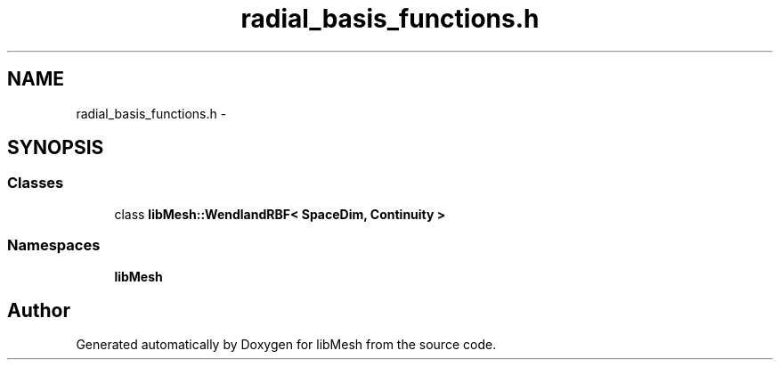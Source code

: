 .TH "radial_basis_functions.h" 3 "Tue May 6 2014" "libMesh" \" -*- nroff -*-
.ad l
.nh
.SH NAME
radial_basis_functions.h \- 
.SH SYNOPSIS
.br
.PP
.SS "Classes"

.in +1c
.ti -1c
.RI "class \fBlibMesh::WendlandRBF< SpaceDim, Continuity >\fP"
.br
.in -1c
.SS "Namespaces"

.in +1c
.ti -1c
.RI "\fBlibMesh\fP"
.br
.in -1c
.SH "Author"
.PP 
Generated automatically by Doxygen for libMesh from the source code\&.
